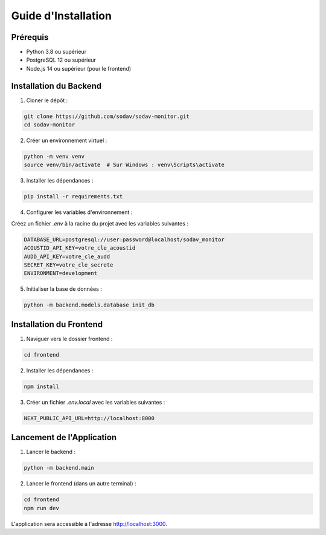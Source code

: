 Guide d'Installation
==================

Prérequis
--------

* Python 3.8 ou supérieur
* PostgreSQL 12 ou supérieur
* Node.js 14 ou supérieur (pour le frontend)

Installation du Backend
---------------------

1. Cloner le dépôt :

.. code-block:: bash

   git clone https://github.com/sodav/sodav-monitor.git
   cd sodav-monitor

2. Créer un environnement virtuel :

.. code-block:: bash

   python -m venv venv
   source venv/bin/activate  # Sur Windows : venv\Scripts\activate

3. Installer les dépendances :

.. code-block:: bash

   pip install -r requirements.txt

4. Configurer les variables d'environnement :

Créez un fichier `.env` à la racine du projet avec les variables suivantes :

.. code-block:: bash

   DATABASE_URL=postgresql://user:password@localhost/sodav_monitor
   ACOUSTID_API_KEY=votre_cle_acoustid
   AUDD_API_KEY=votre_cle_audd
   SECRET_KEY=votre_cle_secrete
   ENVIRONMENT=development

5. Initialiser la base de données :

.. code-block:: bash

   python -m backend.models.database init_db

Installation du Frontend
----------------------

1. Naviguer vers le dossier frontend :

.. code-block:: bash

   cd frontend

2. Installer les dépendances :

.. code-block:: bash

   npm install

3. Créer un fichier `.env.local` avec les variables suivantes :

.. code-block:: bash

   NEXT_PUBLIC_API_URL=http://localhost:8000

Lancement de l'Application
------------------------

1. Lancer le backend :

.. code-block:: bash

   python -m backend.main

2. Lancer le frontend (dans un autre terminal) :

.. code-block:: bash

   cd frontend
   npm run dev

L'application sera accessible à l'adresse http://localhost:3000. 